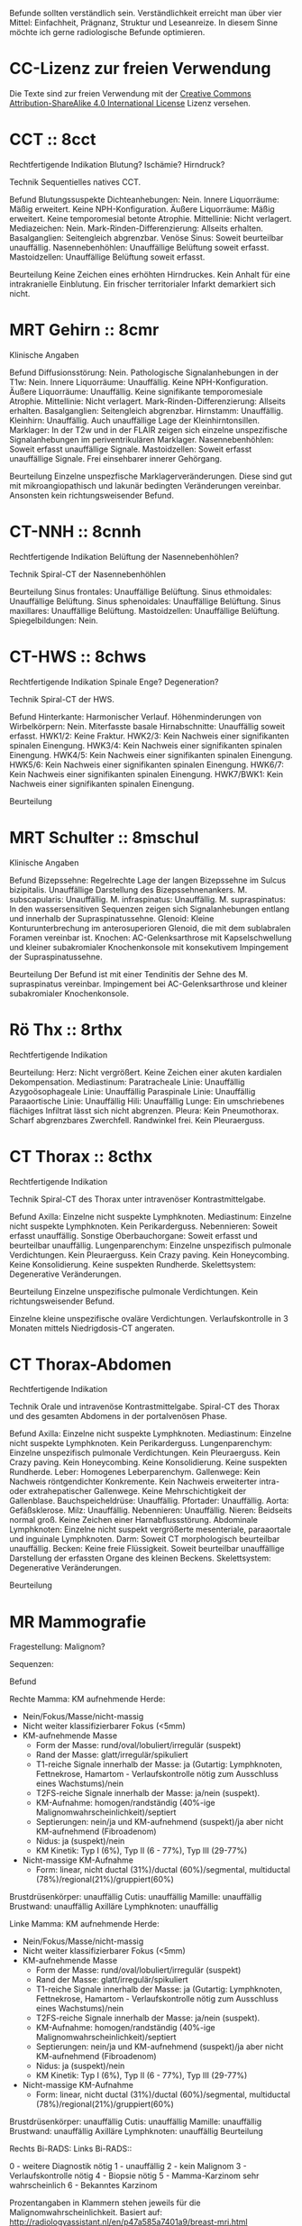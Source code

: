 Befunde sollten verständlich sein. Verständlichkeit erreicht man über vier Mittel: Einfachheit, Prägnanz, Struktur und Leseanreize. In diesem Sinne möchte ich gerne radiologische Befunde optimieren.

* CC-Lizenz zur freien Verwendung

Die Texte sind zur freien Verwendung mit der [[http://creativecommons.org/licenses/by-sa/4.0/][Creative Commons Attribution-ShareAlike 4.0 International License]] Lizenz versehen.

* CCT :: 8cct
Rechtfertigende Indikation
Blutung? Ischämie? Hirndruck?

Technik
Sequentielles natives CCT.

Befund
Blutungssuspekte Dichteanhebungen: Nein.
Innere Liquorräume: Mäßig erweitert. Keine NPH-Konfiguration.
Äußere Liquorräume: Mäßig erweitert. Keine temporomesial betonte Atrophie.
Mittellinie: Nicht verlagert.
Mediazeichen: Nein.
Mark-Rinden-Differenzierung: Allseits erhalten.
Basalganglien: Seitengleich abgrenzbar.
Venöse Sinus: Soweit beurteilbar unauffällig.
Nasennebenhöhlen: Unauffällige Belüftung soweit erfasst.
Mastoidzellen: Unauffällige Belüftung soweit erfasst.

Beurteilung
Keine Zeichen eines erhöhten Hirndruckes. Kein Anhalt für eine intrakranielle Einblutung. Ein frischer territorialer Infarkt demarkiert sich nicht.

* MRT Gehirn :: 8cmr
Klinische Angaben

Befund
Diffusionsstörung: Nein.
Pathologische Signalanhebungen in der T1w: Nein.
Innere Liquorräume: Unauffällig. Keine NPH-Konfiguration.
Äußere Liquorräume: Unauffällig. Keine signifikante temporomesiale Atrophie.
Mittellinie: Nicht verlagert.
Mark-Rinden-Differenzierung: Allseits erhalten.
Basalganglien: Seitengleich abgrenzbar.
Hirnstamm: Unauffällig.
Kleinhirn: Unauffällig. Auch unauffällige Lage der Kleinhirntonsillen.
Marklager: In der T2w und in der FLAIR zeigen sich einzelne unspezifische Signalanhebungen im periventrikulären Marklager.
Nasennebenhöhlen: Soweit erfasst unauffällige Signale.
Mastoidzellen: Soweit erfasst unauffällige Signale. Frei einsehbarer innerer Gehörgang.

Beurteilung
Einzelne unspezfische Marklagerveränderungen. Diese sind gut mit mikroangiopathisch und lakunär bedingten Veränderungen vereinbar. Ansonsten kein richtungsweisender Befund.

* CT-NNH :: 8cnnh
Rechtfertigende Indikation
Belüftung der Nasennebenhöhlen?

Technik
Spiral-CT der Nasennebenhöhlen

Beurteilung
Sinus frontales: Unauffällige Belüftung.
Sinus ethmoidales: Unauffällige Belüftung.
Sinus sphenoidales: Unauffällige Belüftung.
Sinus maxillares: Unauffällige Belüftung.
Mastoidzellen: Unauffällige Belüftung.
Spiegelbildungen: Nein.

* CT-HWS :: 8chws
Rechtfertigende Indikation
Spinale Enge? Degeneration?

Technik
Spiral-CT der HWS.

Befund
Hinterkante: Harmonischer Verlauf.
Höhenminderungen von Wirbelkörpern: Nein.
Miterfasste basale Hirnabschnitte: Unauffällig soweit erfasst.
HWK1/2: Keine Fraktur.
HWK2/3: Kein Nachweis einer signifikanten spinalen Einengung.
HWK3/4: Kein Nachweis einer signifikanten spinalen Einengung.
HWK4/5: Kein Nachweis einer signifikanten spinalen Einengung.
HWK5/6: Kein Nachweis einer signifikanten spinalen Einengung.
HWK6/7: Kein Nachweis einer signifikanten spinalen Einengung.
HWK7/BWK1: Kein Nachweis einer signifikanten spinalen Einengung.

Beurteilung

* MRT Schulter :: 8mschul
Klinische Angaben

Befund
Bizepssehne: Regelrechte Lage der langen Bizepssehne im Sulcus bizipitalis. Unauffällige Darstellung des Bizepssehnenankers.
M. subscapularis: Unauffällig.
M. infraspinatus: Unauffällig.
M. supraspinatus: In den wassersensitiven Sequenzen zeigen sich Signalanhebungen entlang und innerhalb der Supraspinatussehne.
Glenoid: Kleine Konturunterbrechung im anterosuperioren Glenoid, die mit dem sublabralen Foramen vereinbar ist.
Knochen: AC-Gelenksarthrose mit Kapselschwellung und kleiner subakromialer Knochenkonsole mit konsekutivem Impingement der Supraspinatussehne.

Beurteilung
Der Befund ist mit einer Tendinitis der Sehne des M. supraspinatus vereinbar. Impingement bei AC-Gelenksarthrose und kleiner subakromialer Knochenkonsole.

* Rö Thx :: 8rthx
Rechtfertigende Indikation

Beurteilung:
Herz: Nicht vergrößert. Keine Zeichen einer akuten kardialen Dekompensation.
Mediastinum:
  Paratracheale Linie: Unauffällig
  Azygoösophageale Linie: Unauffällig
  Paraspinale Linie: Unauffällig
  Paraaortische Linie: Unauffällig
Hili: Unauffällig
Lunge: Ein umschriebenes flächiges Infiltrat lässt sich nicht abgrenzen.
Pleura: Kein Pneumothorax. Scharf abgrenzbares Zwerchfell. Randwinkel frei. Kein Pleuraerguss.

* CT Thorax :: 8cthx
Rechtfertigende Indikation

Technik
Spiral-CT des Thorax unter intravenöser Kontrastmittelgabe.

Befund
Axilla: Einzelne nicht suspekte Lymphknoten.
Mediastinum: Einzelne nicht suspekte Lymphknoten. Kein Perikarderguss.
Nebennieren: Soweit erfasst unauffällig.
Sonstige Oberbauchorgane: Soweit erfasst und beurteilbar unauffällig.
Lungenparenchym: Einzelne unspezifisch pulmonale Verdichtungen. Kein Pleuraerguss. Kein Crazy paving. Kein Honeycombing. Keine Konsolidierung. Keine suspekten Rundherde.
Skelettsystem: Degenerative Veränderungen.

Beurteilung
Einzelne unspezifische pulmonale Verdichtungen. Kein richtungsweisender Befund.

Einzelne kleine unspezifische ovaläre Verdichtungen. Verlaufskontrolle in 3 Monaten mittels Niedrigdosis-CT angeraten.

* CT Thorax-Abdomen
Rechtfertigende Indikation

Technik
Orale und intravenöse Kontrastmittelgabe. Spiral-CT des Thorax und des gesamten Abdomens in der portalvenösen Phase.

Befund
Axilla: Einzelne nicht suspekte Lymphknoten.
Mediastinum: Einzelne nicht suspekte Lymphknoten. Kein Perikarderguss.
Lungenparenchym: Einzelne unspezifisch pulmonale Verdichtungen. Kein Pleuraerguss. Kein Crazy paving. Kein Honeycombing. Keine Konsolidierung. Keine suspekten Rundherde.
Leber: Homogenes Leberparenchym.
Gallenwege: Kein Nachweis röntgendichter Konkremente. Kein Nachweis erweiterter intra- oder extrahepatischer Gallenwege. Keine Mehrschichtigkeit der Gallenblase.
Bauchspeicheldrüse: Unauffällig.
Pfortader: Unauffällig.
Aorta: Gefäßsklerose.
Milz: Unauffällig.
Nebennieren: Unauffällig.
Nieren: Beidseits normal groß. Keine Zeichen einer Harnabflussstörung.
Abdominale Lymphknoten: Einzelne nicht suspekt vergrößerte mesenteriale, paraaortale und inguinale Lymphknoten.
Darm: Soweit CT morphologisch beurteilbar unauffällig.
Becken: Keine freie Flüssigkeit. Soweit beurteilbar unauffällige Darstellung der erfassten Organe des kleinen Beckens.
Skelettsystem: Degenerative Veränderungen.

Beurteilung

* MR Mammografie

Fragestellung: Malignom?

Sequenzen:

Befund

Rechte Mamma:
KM aufnehmende Herde:
- Nein/Fokus/Masse/nicht-massig
- Nicht weiter klassifizierbarer Fokus (<5mm)
- KM-aufnehmende Masse
  - Form der Masse: rund/oval/lobuliert/irregulär (suspekt)
  - Rand der Masse: glatt/irregulär/spikuliert
  - T1-reiche Signale innerhalb der Masse: ja (Gutartig: Lymphknoten, Fettnekrose, Hamartom - Verlaufskontrolle nötig zum Ausschluss eines Wachstums)/nein
  - T2FS-reiche Signale innerhalb der Masse: ja/nein (suspekt).
  - KM-Aufnahme: homogen/randständig (40%-ige Malignomwahrscheinlichkeit)/septiert
  - Septierungen: nein/ja und KM-aufnehmend (suspekt)/ja aber nicht KM-aufnehmend (Fibroadenom)
  - Nidus: ja (suspekt)/nein
  - KM Kinetik: Typ I (6%), Typ II (6 - 77%), Typ III (29-77%)
- Nicht-massige KM-Aufnahme
  - Form: linear, nicht ductal (31%)/ductal (60%)/segmental, multiductal (78%)/regional(21%)/gruppiert(60%)
Brustdrüsenkörper: unauffällig
Cutis: unauffällig
Mamille: unauffällig
Brustwand: unauffällig
Axilläre Lymphknoten: unauffällig

Linke Mamma:
KM aufnehmende Herde:
- Nein/Fokus/Masse/nicht-massig
- Nicht weiter klassifizierbarer Fokus (<5mm)
- KM-aufnehmende Masse
  - Form der Masse: rund/oval/lobuliert/irregulär (suspekt)
  - Rand der Masse: glatt/irregulär/spikuliert
  - T1-reiche Signale innerhalb der Masse: ja (Gutartig: Lymphknoten, Fettnekrose, Hamartom - Verlaufskontrolle nötig zum Ausschluss eines Wachstums)/nein
  - T2FS-reiche Signale innerhalb der Masse: ja/nein (suspekt).
  - KM-Aufnahme: homogen/randständig (40%-ige Malignomwahrscheinlichkeit)/septiert
  - Septierungen: nein/ja und KM-aufnehmend (suspekt)/ja aber nicht KM-aufnehmend (Fibroadenom)
  - Nidus: ja (suspekt)/nein
  - KM Kinetik: Typ I (6%), Typ II (6 - 77%), Typ III (29-77%)
- Nicht-massige KM-Aufnahme
  - Form: linear, nicht ductal (31%)/ductal (60%)/segmental, multiductal (78%)/regional(21%)/gruppiert(60%)
Brustdrüsenkörper: unauffällig
Cutis: unauffällig
Mamille: unauffällig
Brustwand: unauffällig
Axilläre Lymphknoten: unauffällig
Beurteilung


Rechts Bi-RADS:
Links Bi-RADS:: 

0 - weitere Diagnostik nötig
1 - unauffällig
2 - kein Malignom
3 - Verlaufskontrolle nötig
4 - Biopsie nötig
5 - Mamma-Karzinom sehr wahrscheinlich
6 - Bekanntes Karzinom

Prozentangaben in Klammern stehen jeweils für die Malignomwahrscheinlichkeit.
Basiert auf: http://radiologyassistant.nl/en/p47a585a7401a9/breast-mri.html
* MR Ellenbogen

Klinische Angaben:

Befund
Distale Bizepssehne: Unauffällig
Kollateralbänder: Unauffällig
Knochen: Unauffällig

Beurteilung

* CT Abdomen
Rechtfertigende Indikation

Technik
Orale und intravenöse Kontrastmittelgabe. Spiral-CT des Oberbauches in der arteriellen Phase. Spiral-CT des gesamten Abdomens in der portalvenösen Phase.

Befund
Basale Lungenabschnitte: Unauffällig. Kein Pleuraerguss. Kein Perikarderguss. Keine freie Luft.
Leber: Homogenes Leberparenchym.
Gallenwege: Kein Nachweis röntgendichter Konkremente. Kein Nachweis erweiterter intra- oder extrahepatischer Gallenwege. Keine Mehrschichtigkeit der Gallenblase.
Bauchspeicheldrüse: Unauffällig.
Pfortader: Unauffällig.
Aorta: Gefäßsklerose.
Milz: Unauffällig.
Nebennieren: Unauffällig.
Nieren: Beidseits normal groß. Keine Zeichen einer Harnabflussstörung.
Lymphknoten: Einzelne nicht suspekt vergrößerte mesenteriale, paraaortale und inguinale Lymphknoten.
Darm: Soweit CT morphologisch beurteilbar unauffällig.
Becken: Keine freie Flüssigkeit. Soweit beurteilbar unauffällige Darstellung der erfassten Organe des kleinen Beckens.
Skelettsystem: Degenerative Veränderungen.

Beurteilung

* LWS
Rechtfertigende Indikation
Lumbale Beschwerden. Degeneration?

Befund
Hinterkante: Harmonischer Verlauf.
Höhenminderung von Wirbelkörpern: Nein.
Myelon: Unauffällige Darstellung des Conus medullaris und der Cauda equina.
Facettengelenke: Multisegmentale Facettenhypertrophie.
ISG: Mäßig degenerativ verändert.
LWK1/2: Kein Nachweis einer signifikanten neuroforaminalen oder spinalen Stenose.
LWK2/3: Kein Nachweis einer signifikanten neuroforaminalen oder spinalen Stenose.
LWK3/4: Kein Nachweis einer signifikanten neuroforaminalen oder spinalen Stenose.
LWK4/5: Kein Nachweis einer signifikanten neuroforaminalen oder spinalen Stenose.
LWK5/SWK1: Kein Nachweis einer signifikanten neuroforaminalen oder spinalen Stenose.

Beurteilung

* Knochendichte
Technik
CT Dickschichtmessung von mehreren nicht frakturierten unteren Wirbelkörpern unter gleichzeitiger Messung eines Referenzkörpers. Computerassistierte Auswertung der Knochendichte.

Befund
Die Knochendichte beträgt im Mittel:

Im Vergleich zum altersangepassten Kollektiv weicht dieser Wert um XXX Standardabweichungen ab (Z-Wert).

Im Vergleich zum Normalkollektiv (20 jährige Erwachsene) weicht dieser Wert um XXX Standartabweichungen ab (T-Wert).

Beurteilung
Altersentsprechende Osteopenie.

* PRT
Technik
Planung der Injektion mittels CT. Einbringung einer atraumatischen Chibanadel bis vor die Nervenwurzel. Lagekontrolle nach Gabe von Kontrastmittel. Applikation von Triamcinolon und 2 ml Bupivacain.

Beurteilung
Komplikationslose CT-gesteuerte periradikuläre Therapie der Nervenwurzel
* Knie
Klinische Angaben

Befund
Außenmeniskus: unauffällig.
Innenmeniskus: unauffällig.
Hinteres Kreuzband: unauffällig.
Vorderes Kreuzband: unauffällig.
Kollateralbänder:  unauffällig.
Retropatellarer chondraler Gelenküberzug: unauffällig.
Femorotibialer  chondraler Gelenküberzug: unauffällig.
Erguss: Kein signifikanter Erguss.

Beurteilung

* OSG
Klinische Angaben: Distorsion

Befund
Knochen: unaufällig
Syndesmose: unaufällig
Außenbänder: unaufällig
Innenband: unaufällig
Peronealsehnen: unaufällig
Achillessehne: unaufällig
Sonstige Sehnen: unaufällig

Beurteilung

* kleines
- 8zv :: Zum Vergleich liegt eine Voruntersuchugn vom XXX vor.
